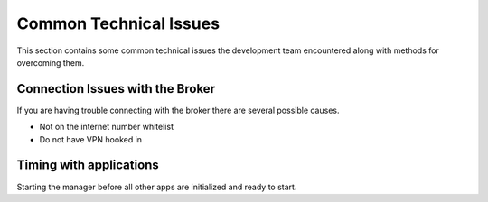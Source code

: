 .. _commonIssues:

Common Technical Issues
=======================

This section contains some common technical issues the development team encountered along with methods for overcoming them.

Connection Issues with the Broker
---------------------------------

If you are having trouble connecting with the broker there are several possible causes.

* Not on the internet number whitelist
* Do not have VPN hooked in

Timing with applications
------------------------

Starting the manager before all other apps are initialized and ready to start. 